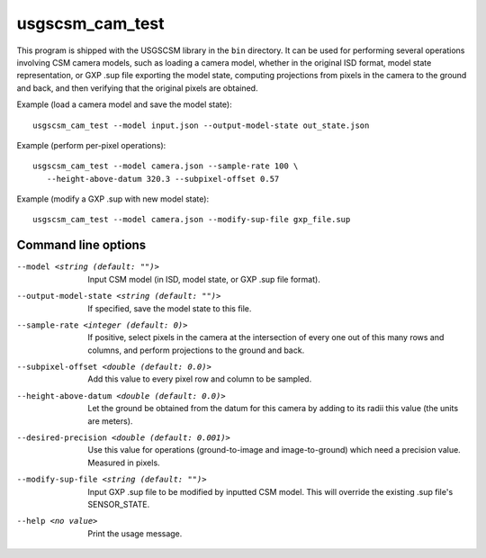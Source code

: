 usgscsm_cam_test
================

This program is shipped with the USGSCSM library in the ``bin`` directory.
It can be used for performing several operations involving CSM camera
models, such as loading a camera model, whether in the original ISD format,
model state representation, or GXP .sup file exporting the model state, computing
projections from pixels in the camera to the ground and back, and
then verifying that the original pixels are obtained.

Example (load a camera model and save the model state)::

    usgscsm_cam_test --model input.json --output-model-state out_state.json

Example (perform per-pixel operations)::

    usgscsm_cam_test --model camera.json --sample-rate 100 \
       --height-above-datum 320.3 --subpixel-offset 0.57

Example (modify a GXP .sup with new model state)::

   usgscsm_cam_test --model camera.json --modify-sup-file gxp_file.sup

Command line options
~~~~~~~~~~~~~~~~~~~~

--model <string (default: "")>
    Input CSM model (in ISD, model state, or GXP .sup file format).

--output-model-state <string (default: "")>
    If specified, save the model state to this file.

--sample-rate <integer (default: 0)>
    If positive, select pixels in the camera at the intersection of
    every one out of this many rows and columns, and perform projections
    to the ground and back.

--subpixel-offset <double (default: 0.0)>
    Add this value to every pixel row and column to
    be sampled.

--height-above-datum <double (default: 0.0)>
    Let the ground be obtained from the datum for this camera by
    adding to its radii this value (the units are meters).

--desired-precision <double (default: 0.001)>
    Use this value for operations (ground-to-image and image-to-ground)
    which need a precision value. Measured in pixels.

--modify-sup-file <string (default: "")>
    Input GXP .sup file to be modified by inputted CSM model. This will override
    the existing .sup file's SENSOR_STATE.

--help <no value>
    Print the usage message.
